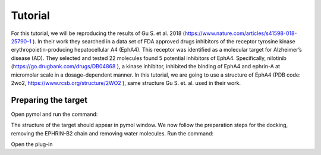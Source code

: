 .. _Tutorial:

Tutorial
=====

For this tutorial, we will be reproducing the results of Gu S. et al. 2018 (https://www.nature.com/articles/s41598-018-25790-1 ).
In their work they searched in a data set of FDA approved drugs inhibitors of the receptor tyrosine kinase erythropoietin-producing hepatocellular A4 (EphA4).
This receptor was identified as a molecular target for Alzheimer’s disease (AD). They selected and tested 22 molecules found 5 potential inhibitors of EphA4.
Specifically, nilotinib (https://go.drugbank.com/drugs/DB04868 ), a kinase inhibitor, inhibited the binding of EphA4 and ephrin-A at micromolar scale in a dosage-dependent manner.
In this tutorial, we are going to use a structure of EphA4 (PDB code: 2wo2, https://www.rcsb.org/structure/2WO2 ), same structure Gu S. et. al. used in their work.

Preparing the target
------------

Open pymol and run the command:

.. code-block:: console
    fetch 2wo2

The structure of the target should appear in pymol window.
We now follow the preparation steps for the docking, removing the EPHRIN-B2 chain and removing water molecules.
Run the command:

.. code-block:: console
    remove chain B
    remove solvent

Open the plug-in




